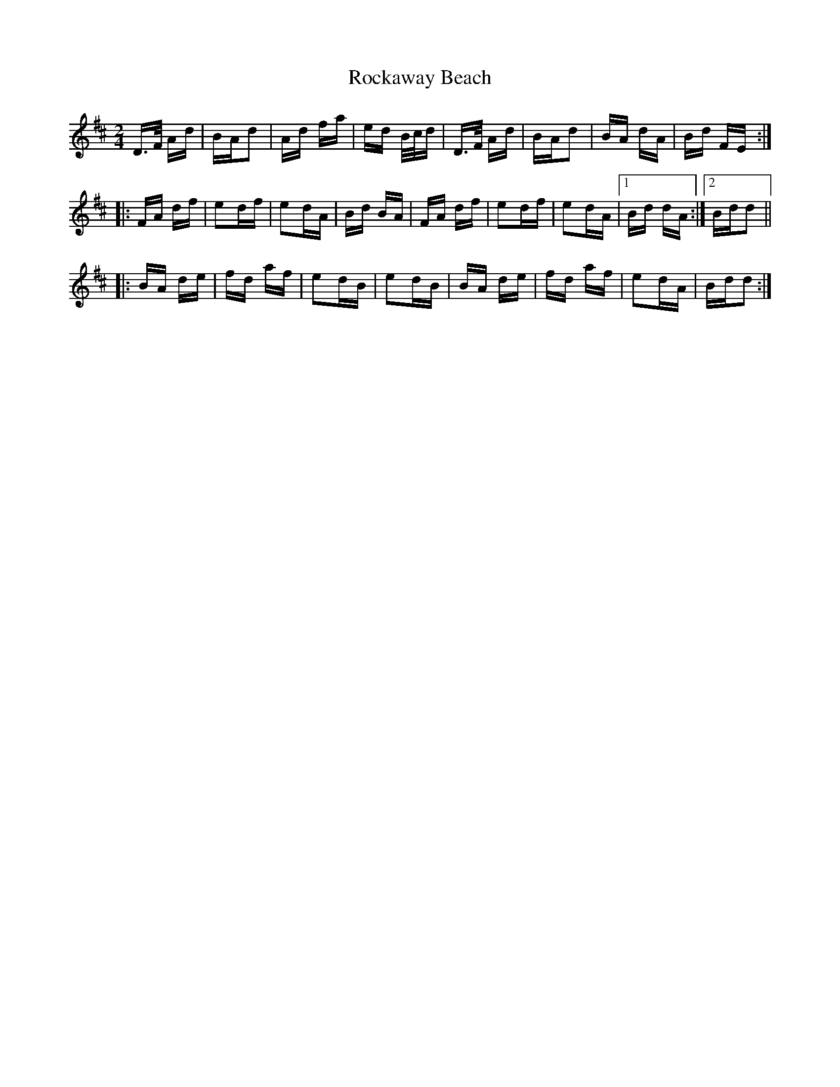 X: 34920
T: Rockaway Beach
R: polka
M: 2/4
K: Dmajor
D>F Ad|BAd2|Ad fa|ed B/c/d|D>F Ad|BAd2|BA dA|Bd FE:|
|:FA df|e2df|e2dA|Bd BA|FA df|e2df|e2dA|1 Bd dA:|2 Bdd2||
|:BA de|fd af|e2dB|e2dB|BA de|fd af|e2dA|Bdd2:|


